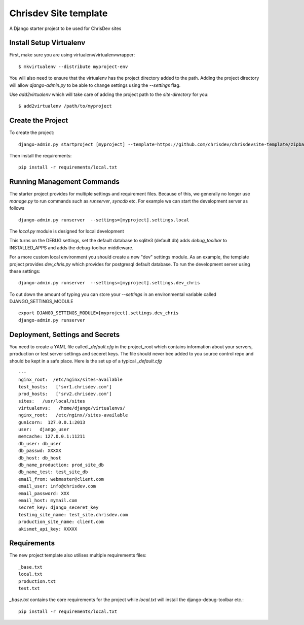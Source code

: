 =======================
Chrisdev Site template
=======================

A Django starter project to be used for ChrisDev sites

Install Setup Virtualenv
========================

First, make sure you are using virtualenv/virtualenvwrapper::

    $ mkvirtualenv --distribute myproject-env

You will also need to ensure that the virtualenv has the project directory
added to the path. Adding the project directory will allow `django-admin.py` to be able to change settings using the `--settings` flag.

Use `add2virtualenv` which will take care of adding the project path to the `site-directory` for you::

    $ add2virtualenv /path/to/myproject

Create the Project
===================

To create the project::

    django-admin.py startproject [myproject] --template=https://github.com/chrisdev/chrisdevsite-template/zipball/master

Then install the requirements::

    pip install -r requirements/local.txt



Running Management Commands
===========================

The starter project provides for multiple settings and requirement files. Because of this, we
generally no longer use `manage.py` to run commands such as `runserver`, `syncdb` etc.
For example we can start the development server as follows ::

    django-admin.py runserver  --settings=[myproject].settings.local

The `local.py` module is designed for local development

This turns on the DEBUG  settings, set the default database to sqlite3 (default.db)
adds `debug_toolbar` to INSTALLED_APPS and adds the debug-toolbar middleware.

For a more custom local environment you should create a new "dev" settings
module. As an example, the template project provides `dev_chris.py` which
provides for postgresql default database. To run the development server using these settings::

    django-admin.py runserver  --settings=[myproject].settings.dev_chris


To cut down the amount of typing you can store your `--settings` in an environmental
variable called DJANGO_SETTINGS_MODULE ::

    export DJANGO_SETTINGS_MODULE=[myproject].settings.dev_chris
    django-admin.py runserver

Deployment, Settings and Secrets
==================================
You need to create a YAML file called `_default.cfg` in the project_root which contains information about
your servers, prroduction or test server settings and seceret keys.  The file should never bee added to
you source control repo and should be kept in a safe place. Here is the set up of a typical  
`_default.cfg`  ::

    ---
    nginx_root:  /etc/nginx/sites-available
    test_hosts:   ['svr1.chrisdev.com']
    prod_hosts:   ['srv2.chrisdev.com']
    sites:   /usr/local/sites
    virtualenvs:   /home/django/virtualenvs/
    nginx_root:   /etc/nginx//sites-available
    gunicorn:  127.0.0.1:2013
    user:   django_user
    memcache: 127.0.0.1:11211
    db_user: db_user
    db_passwd: XXXXX
    db_host: db_host
    db_name_production: prod_site_db
    db_name_test: test_site_db
    email_from: webmaster@client.com
    email_user: info@chrisdev.com
    email_password: XXX
    email_host: mymail.com
    secret_key: django_seceret_key
    testing_site_name: test_site.chrisdev.com
    production_site_name: client.com
    akismet_api_key: XXXXX


Requirements
=============
The new project template also utilises multiple requirements files::

     _base.txt
     local.txt
     production.txt
     test.txt

`_base.txt` contains the core requirements for the project while `local.txt`
will install the django-debug-toolbar etc.::

    pip install -r requirements/local.txt



